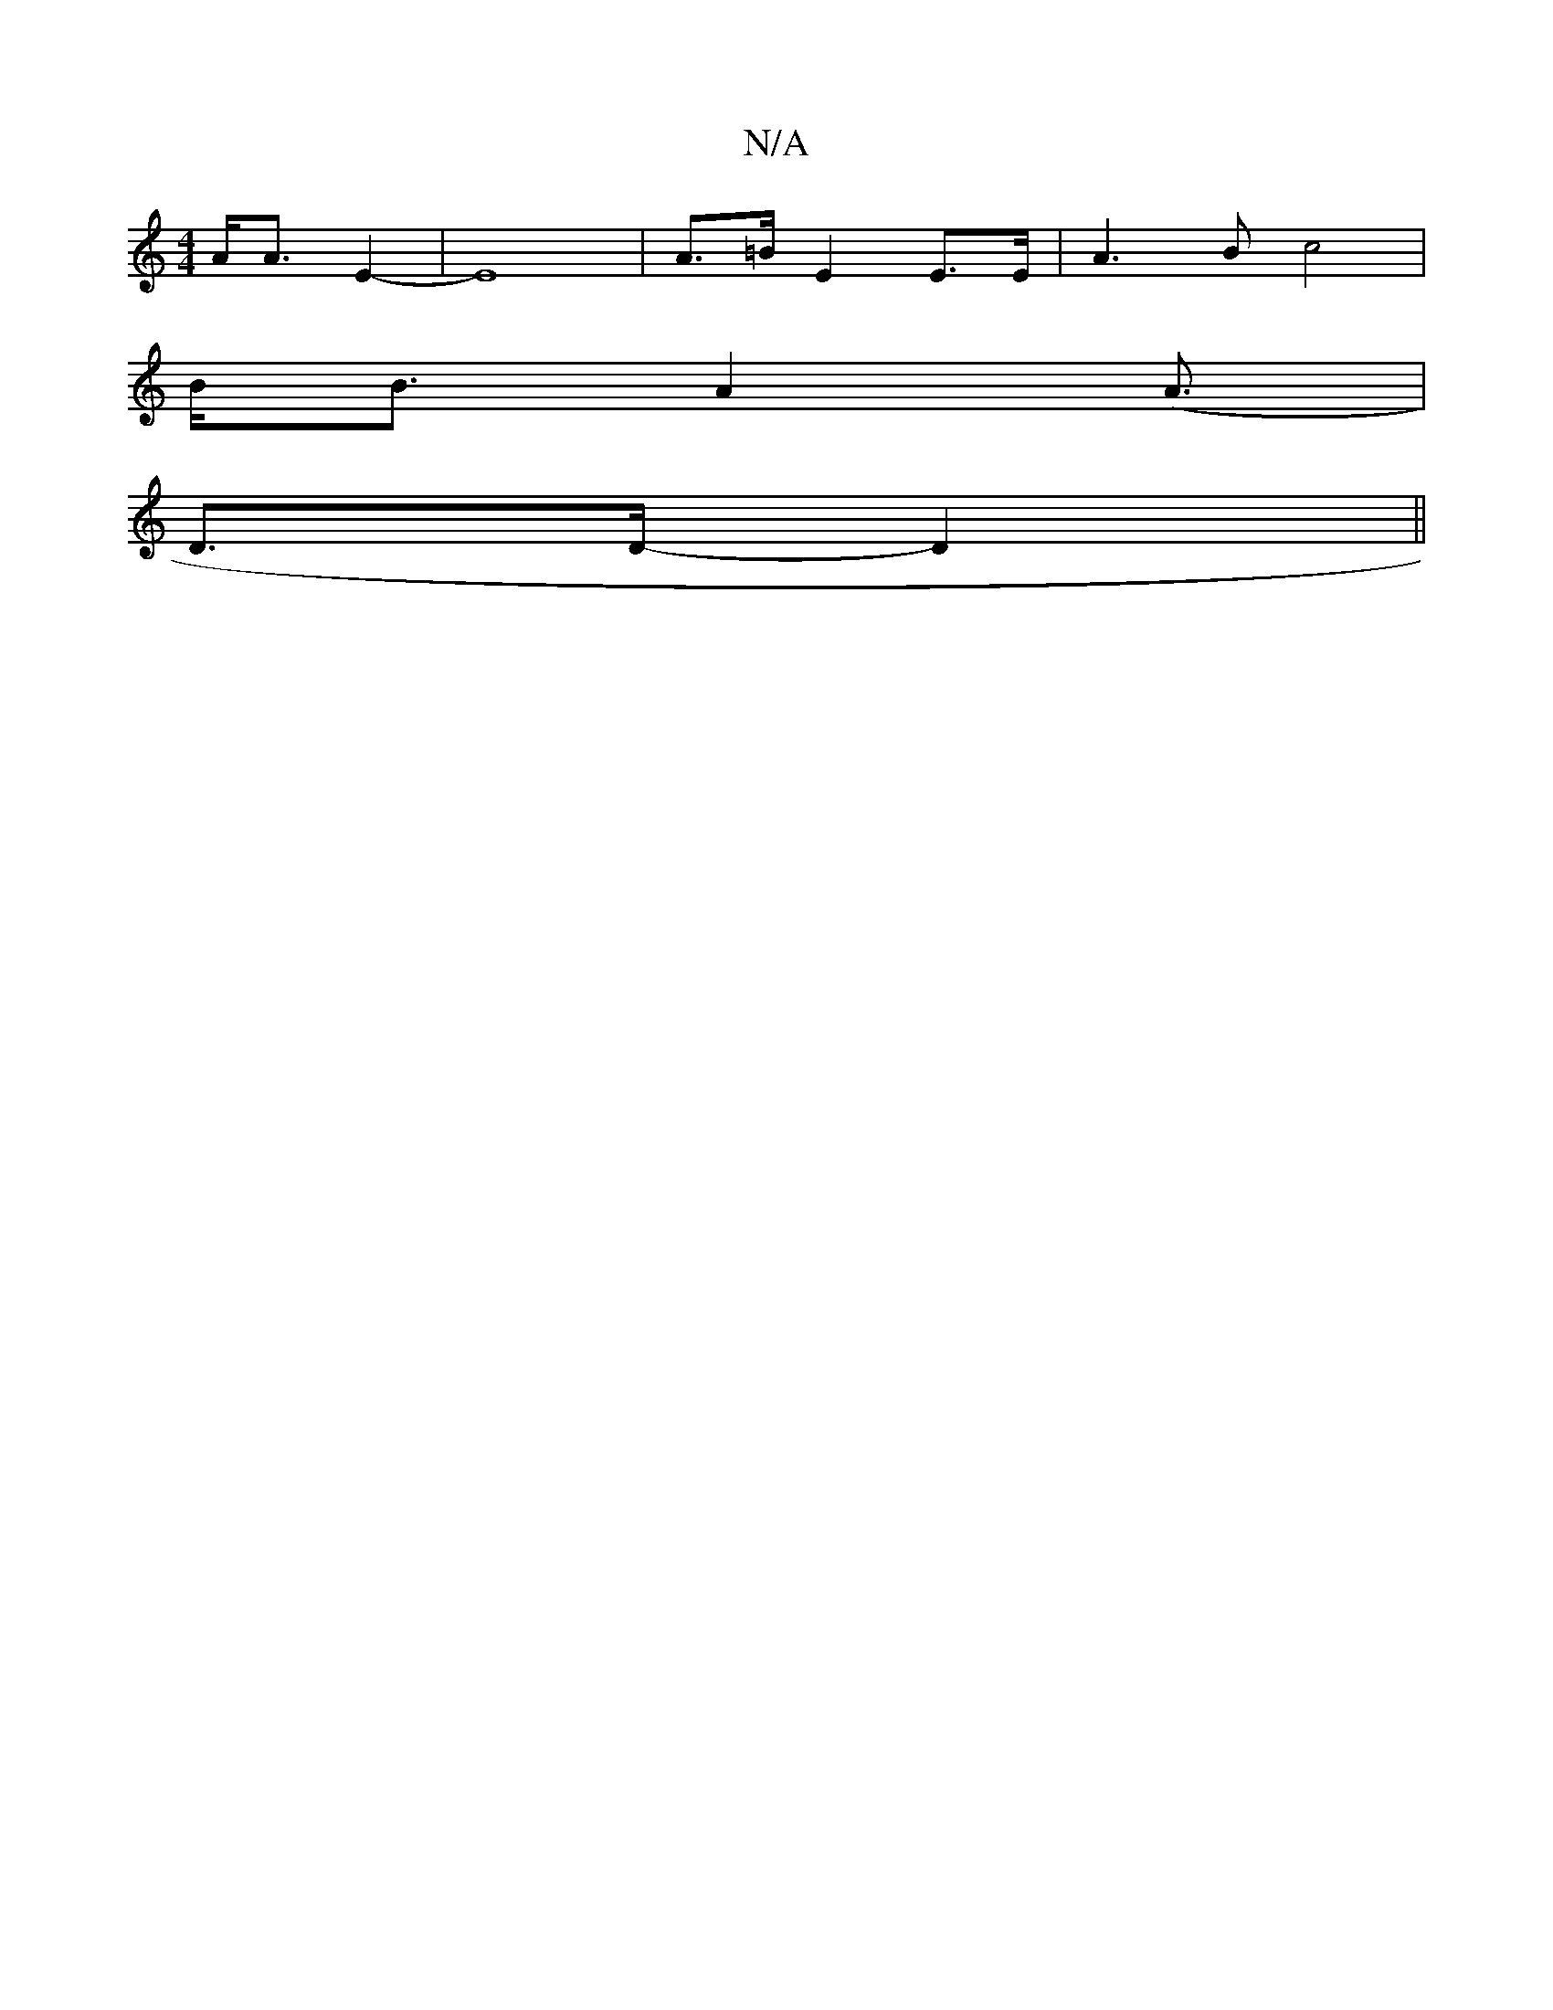X:1
T:N/A
M:4/4
R:N/A
K:Cmajor
- A<A E2- | E8- | A>=B E2 E3/2E/2--|A3B c4|
B<B A4(<A |
D>D- D2 ||

(3DED) C2 | C6|]-mD F2A | Be>e g>g g<d | e2 e2 c2 |
[d4a2]>AB3 | :|
|: c | B3 B A2 | F3/2B/4 E/2 E|

E<A | =F2F | E3EG2 |]

F2|F<E F